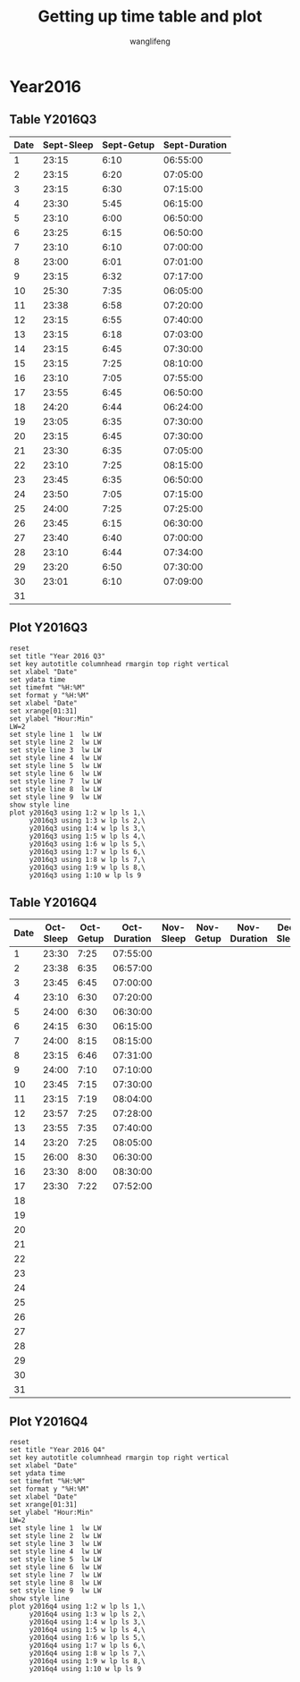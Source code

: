 #+AUTHOR: wanglifeng
#+TITLE: Getting up time table and plot
* Year2016
** Table Y2016Q3
#+tblname: y2016q3
|------+------------+------------+---------------|
| Date | Sept-Sleep | Sept-Getup | Sept-Duration |
|------+------------+------------+---------------|
|    1 |      23:15 |       6:10 |      06:55:00 |
|------+------------+------------+---------------|
|    2 |      23:15 |       6:20 |      07:05:00 |
|------+------------+------------+---------------|
|    3 |      23:15 |       6:30 |      07:15:00 |
|------+------------+------------+---------------|
|    4 |      23:30 |       5:45 |      06:15:00 |
|------+------------+------------+---------------|
|    5 |      23:10 |       6:00 |      06:50:00 |
|------+------------+------------+---------------|
|    6 |      23:25 |       6:15 |      06:50:00 |
|------+------------+------------+---------------|
|    7 |      23:10 |       6:10 |      07:00:00 |
|------+------------+------------+---------------|
|    8 |      23:00 |       6:01 |      07:01:00 |
|------+------------+------------+---------------|
|    9 |      23:15 |       6:32 |      07:17:00 |
|------+------------+------------+---------------|
|   10 |      25:30 |       7:35 |      06:05:00 |
|------+------------+------------+---------------|
|   11 |      23:38 |       6:58 |      07:20:00 |
|------+------------+------------+---------------|
|   12 |      23:15 |       6:55 |      07:40:00 |
|------+------------+------------+---------------|
|   13 |      23:15 |       6:18 |      07:03:00 |
|------+------------+------------+---------------|
|   14 |      23:15 |       6:45 |      07:30:00 |
|------+------------+------------+---------------|
|   15 |      23:15 |       7:25 |      08:10:00 |
|------+------------+------------+---------------|
|   16 |      23:10 |       7:05 |      07:55:00 |
|------+------------+------------+---------------|
|   17 |      23:55 |       6:45 |      06:50:00 |
|------+------------+------------+---------------|
|   18 |      24:20 |       6:44 |      06:24:00 |
|------+------------+------------+---------------|
|   19 |      23:05 |       6:35 |      07:30:00 |
|------+------------+------------+---------------|
|   20 |      23:15 |       6:45 |      07:30:00 |
|------+------------+------------+---------------|
|   21 |      23:30 |       6:35 |      07:05:00 |
|------+------------+------------+---------------|
|   22 |      23:10 |       7:25 |      08:15:00 |
|------+------------+------------+---------------|
|   23 |      23:45 |       6:35 |      06:50:00 |
|------+------------+------------+---------------|
|   24 |      23:50 |       7:05 |      07:15:00 |
|------+------------+------------+---------------|
|   25 |      24:00 |       7:25 |      07:25:00 |
|------+------------+------------+---------------|
|   26 |      23:45 |       6:15 |      06:30:00 |
|------+------------+------------+---------------|
|   27 |      23:40 |       6:40 |      07:00:00 |
|------+------------+------------+---------------|
|   28 |      23:10 |       6:44 |      07:34:00 |
|------+------------+------------+---------------|
|   29 |      23:20 |       6:50 |      07:30:00 |
|------+------------+------------+---------------|
|   30 |      23:01 |       6:10 |      07:09:00 |
|------+------------+------------+---------------|
|   31 |            |            |               |
|------+------------+------------+---------------|
#+TBLFM: $4=($3-$2)%(24*60*60);T
** Plot Y2016Q3
#+BEGIN_SRC gnuplot :var y2016q3=y2016q3  :exports both :file img/y2016q3.png
reset
set title "Year 2016 Q3"
set key autotitle columnhead rmargin top right vertical
set xlabel "Date"
set ydata time
set timefmt "%H:%M"
set format y "%H:%M"
set xlabel "Date"
set xrange[01:31]
set ylabel "Hour:Min"
LW=2
set style line 1  lw LW
set style line 2  lw LW
set style line 3  lw LW
set style line 4  lw LW
set style line 5  lw LW
set style line 6  lw LW
set style line 7  lw LW
set style line 8  lw LW
set style line 9  lw LW
show style line
plot y2016q3 using 1:2 w lp ls 1,\
     y2016q3 using 1:3 w lp ls 2,\
     y2016q3 using 1:4 w lp ls 3,\
     y2016q3 using 1:5 w lp ls 4,\
     y2016q3 using 1:6 w lp ls 5,\
     y2016q3 using 1:7 w lp ls 6,\
     y2016q3 using 1:8 w lp ls 7,\
     y2016q3 using 1:9 w lp ls 8,\
     y2016q3 using 1:10 w lp ls 9
#+END_SRC

#+RESULTS:
[[file:img/y2016q3.png]]
** Table Y2016Q4
#+tblname: y2016q4
|------+-----------+-----------+--------------+-----------+-----------+--------------+-----------+-----------+--------------|
| Date | Oct-Sleep | Oct-Getup | Oct-Duration | Nov-Sleep | Nov-Getup | Nov-Duration | Dec-Sleep | Dec-Getup | Dec-Duration |
|------+-----------+-----------+--------------+-----------+-----------+--------------+-----------+-----------+--------------|
|    1 |     23:30 |      7:25 |     07:55:00 |           |           |              |           |           |              |
|------+-----------+-----------+--------------+-----------+-----------+--------------+-----------+-----------+--------------|
|    2 |     23:38 |      6:35 |     06:57:00 |           |           |              |           |           |              |
|------+-----------+-----------+--------------+-----------+-----------+--------------+-----------+-----------+--------------|
|    3 |     23:45 |      6:45 |     07:00:00 |           |           |              |           |           |              |
|------+-----------+-----------+--------------+-----------+-----------+--------------+-----------+-----------+--------------|
|    4 |     23:10 |      6:30 |     07:20:00 |           |           |              |           |           |              |
|------+-----------+-----------+--------------+-----------+-----------+--------------+-----------+-----------+--------------|
|    5 |     24:00 |      6:30 |     06:30:00 |           |           |              |           |           |              |
|------+-----------+-----------+--------------+-----------+-----------+--------------+-----------+-----------+--------------|
|    6 |     24:15 |      6:30 |     06:15:00 |           |           |              |           |           |              |
|------+-----------+-----------+--------------+-----------+-----------+--------------+-----------+-----------+--------------|
|    7 |     24:00 |      8:15 |     08:15:00 |           |           |              |           |           |              |
|------+-----------+-----------+--------------+-----------+-----------+--------------+-----------+-----------+--------------|
|    8 |     23:15 |      6:46 |     07:31:00 |           |           |              |           |           |              |
|------+-----------+-----------+--------------+-----------+-----------+--------------+-----------+-----------+--------------|
|    9 |     24:00 |      7:10 |     07:10:00 |           |           |              |           |           |              |
|------+-----------+-----------+--------------+-----------+-----------+--------------+-----------+-----------+--------------|
|   10 |     23:45 |      7:15 |     07:30:00 |           |           |              |           |           |              |
|------+-----------+-----------+--------------+-----------+-----------+--------------+-----------+-----------+--------------|
|   11 |     23:15 |      7:19 |     08:04:00 |           |           |              |           |           |              |
|------+-----------+-----------+--------------+-----------+-----------+--------------+-----------+-----------+--------------|
|   12 |     23:57 |      7:25 |     07:28:00 |           |           |              |           |           |              |
|------+-----------+-----------+--------------+-----------+-----------+--------------+-----------+-----------+--------------|
|   13 |     23:55 |      7:35 |     07:40:00 |           |           |              |           |           |              |
|------+-----------+-----------+--------------+-----------+-----------+--------------+-----------+-----------+--------------|
|   14 |     23:20 |      7:25 |     08:05:00 |           |           |              |           |           |              |
|------+-----------+-----------+--------------+-----------+-----------+--------------+-----------+-----------+--------------|
|   15 |     26:00 |      8:30 |     06:30:00 |           |           |              |           |           |              |
|------+-----------+-----------+--------------+-----------+-----------+--------------+-----------+-----------+--------------|
|   16 |     23:30 |      8:00 |     08:30:00 |           |           |              |           |           |              |
|------+-----------+-----------+--------------+-----------+-----------+--------------+-----------+-----------+--------------|
|   17 |     23:30 |      7:22 |     07:52:00 |           |           |              |           |           |              |
|------+-----------+-----------+--------------+-----------+-----------+--------------+-----------+-----------+--------------|
|   18 |           |           |              |           |           |              |           |           |              |
|------+-----------+-----------+--------------+-----------+-----------+--------------+-----------+-----------+--------------|
|   19 |           |           |              |           |           |              |           |           |              |
|------+-----------+-----------+--------------+-----------+-----------+--------------+-----------+-----------+--------------|
|   20 |           |           |              |           |           |              |           |           |              |
|------+-----------+-----------+--------------+-----------+-----------+--------------+-----------+-----------+--------------|
|   21 |           |           |              |           |           |              |           |           |              |
|------+-----------+-----------+--------------+-----------+-----------+--------------+-----------+-----------+--------------|
|   22 |           |           |              |           |           |              |           |           |              |
|------+-----------+-----------+--------------+-----------+-----------+--------------+-----------+-----------+--------------|
|   23 |           |           |              |           |           |              |           |           |              |
|------+-----------+-----------+--------------+-----------+-----------+--------------+-----------+-----------+--------------|
|   24 |           |           |              |           |           |              |           |           |              |
|------+-----------+-----------+--------------+-----------+-----------+--------------+-----------+-----------+--------------|
|   25 |           |           |              |           |           |              |           |           |              |
|------+-----------+-----------+--------------+-----------+-----------+--------------+-----------+-----------+--------------|
|   26 |           |           |              |           |           |              |           |           |              |
|------+-----------+-----------+--------------+-----------+-----------+--------------+-----------+-----------+--------------|
|   27 |           |           |              |           |           |              |           |           |              |
|------+-----------+-----------+--------------+-----------+-----------+--------------+-----------+-----------+--------------|
|   28 |           |           |              |           |           |              |           |           |              |
|------+-----------+-----------+--------------+-----------+-----------+--------------+-----------+-----------+--------------|
|   29 |           |           |              |           |           |              |           |           |              |
|------+-----------+-----------+--------------+-----------+-----------+--------------+-----------+-----------+--------------|
|   30 |           |           |              |           |           |              |           |           |              |
|------+-----------+-----------+--------------+-----------+-----------+--------------+-----------+-----------+--------------|
|   31 |           |           |              |           |           |              |           |           |              |
|------+-----------+-----------+--------------+-----------+-----------+--------------+-----------+-----------+--------------|
#+TBLFM: $4=($3-$2)%(24*60*60);T
** Plot Y2016Q4
#+BEGIN_SRC gnuplot :var y2016q4=y2016q4  :exports both :file img/y2016q4.png
reset
set title "Year 2016 Q4"
set key autotitle columnhead rmargin top right vertical
set xlabel "Date"
set ydata time
set timefmt "%H:%M"
set format y "%H:%M"
set xlabel "Date"
set xrange[01:31]
set ylabel "Hour:Min"
LW=2
set style line 1  lw LW
set style line 2  lw LW
set style line 3  lw LW
set style line 4  lw LW
set style line 5  lw LW
set style line 6  lw LW
set style line 7  lw LW
set style line 8  lw LW
set style line 9  lw LW
show style line
plot y2016q4 using 1:2 w lp ls 1,\
     y2016q4 using 1:3 w lp ls 2,\
     y2016q4 using 1:4 w lp ls 3,\
     y2016q4 using 1:5 w lp ls 4,\
     y2016q4 using 1:6 w lp ls 5,\
     y2016q4 using 1:7 w lp ls 6,\
     y2016q4 using 1:8 w lp ls 7,\
     y2016q4 using 1:9 w lp ls 8,\
     y2016q4 using 1:10 w lp ls 9
#+END_SRC

#+RESULTS:
[[file:img/y2016q4.png]]
